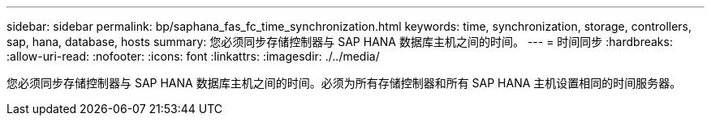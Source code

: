 ---
sidebar: sidebar 
permalink: bp/saphana_fas_fc_time_synchronization.html 
keywords: time, synchronization, storage, controllers, sap, hana, database, hosts 
summary: 您必须同步存储控制器与 SAP HANA 数据库主机之间的时间。 
---
= 时间同步
:hardbreaks:
:allow-uri-read: 
:nofooter: 
:icons: font
:linkattrs: 
:imagesdir: ./../media/


[role="lead"]
您必须同步存储控制器与 SAP HANA 数据库主机之间的时间。必须为所有存储控制器和所有 SAP HANA 主机设置相同的时间服务器。
